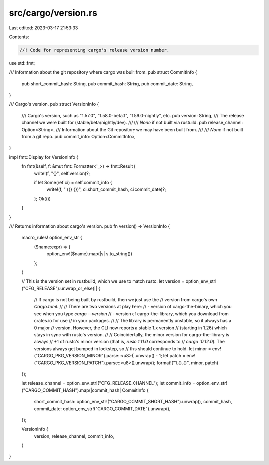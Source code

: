 src/cargo/version.rs
====================

Last edited: 2023-03-17 21:53:33

Contents:

.. code-block:: rs

    //! Code for representing cargo's release version number.

use std::fmt;

/// Information about the git repository where cargo was built from.
pub struct CommitInfo {
    pub short_commit_hash: String,
    pub commit_hash: String,
    pub commit_date: String,
}

/// Cargo's version.
pub struct VersionInfo {
    /// Cargo's version, such as "1.57.0", "1.58.0-beta.1", "1.59.0-nightly", etc.
    pub version: String,
    /// The release channel we were built for (stable/beta/nightly/dev).
    ///
    /// `None` if not built via rustuild.
    pub release_channel: Option<String>,
    /// Information about the Git repository we may have been built from.
    ///
    /// `None` if not built from a git repo.
    pub commit_info: Option<CommitInfo>,
}

impl fmt::Display for VersionInfo {
    fn fmt(&self, f: &mut fmt::Formatter<'_>) -> fmt::Result {
        write!(f, "{}", self.version)?;

        if let Some(ref ci) = self.commit_info {
            write!(f, " ({} {})", ci.short_commit_hash, ci.commit_date)?;
        };
        Ok(())
    }
}

/// Returns information about cargo's version.
pub fn version() -> VersionInfo {
    macro_rules! option_env_str {
        ($name:expr) => {
            option_env!($name).map(|s| s.to_string())
        };
    }

    // This is the version set in rustbuild, which we use to match rustc.
    let version = option_env_str!("CFG_RELEASE").unwrap_or_else(|| {
        // If cargo is not being built by rustbuild, then we just use the
        // version from cargo's own `Cargo.toml`.
        //
        // There are two versions at play here:
        //   - version of cargo-the-binary, which you see when you type `cargo --version`
        //   - version of cargo-the-library, which you download from crates.io for use
        //     in your packages.
        //
        // The library is permanently unstable, so it always has a 0 major
        // version. However, the CLI now reports a stable 1.x version
        // (starting in 1.26) which stays in sync with rustc's version.
        //
        // Coincidentally, the minor version for cargo-the-library is always
        // +1 of rustc's minor version (that is, `rustc 1.11.0` corresponds to
        // `cargo `0.12.0`). The versions always get bumped in lockstep, so
        // this should continue to hold.
        let minor = env!("CARGO_PKG_VERSION_MINOR").parse::<u8>().unwrap() - 1;
        let patch = env!("CARGO_PKG_VERSION_PATCH").parse::<u8>().unwrap();
        format!("1.{}.{}", minor, patch)
    });

    let release_channel = option_env_str!("CFG_RELEASE_CHANNEL");
    let commit_info = option_env_str!("CARGO_COMMIT_HASH").map(|commit_hash| CommitInfo {
        short_commit_hash: option_env_str!("CARGO_COMMIT_SHORT_HASH").unwrap(),
        commit_hash,
        commit_date: option_env_str!("CARGO_COMMIT_DATE").unwrap(),
    });

    VersionInfo {
        version,
        release_channel,
        commit_info,
    }
}


